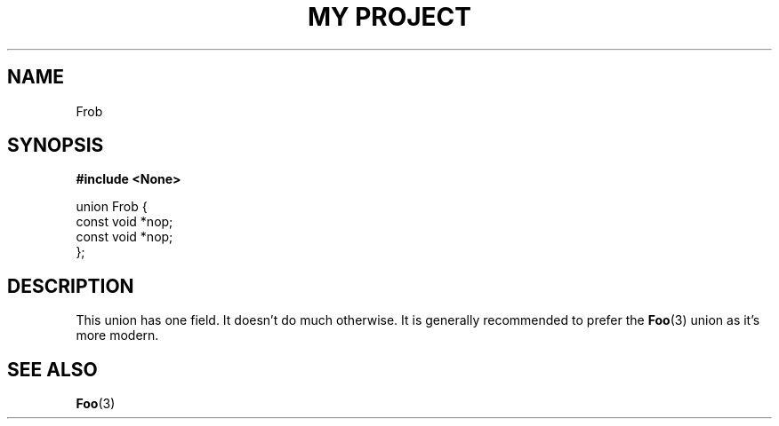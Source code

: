 .TH "MY PROJECT" "3"
.SH NAME
Frob
.SH SYNOPSIS
.nf
.B #include <None>
.PP
union Frob {
    const void *nop;
    const void *nop;
};
.fi
.SH DESCRIPTION
This union has one field.
It doesn't do much otherwise.
It is generally recommended to prefer the \f[B]Foo\f[R](3) union as it's more modern.
.SH SEE ALSO
.BR Foo (3)